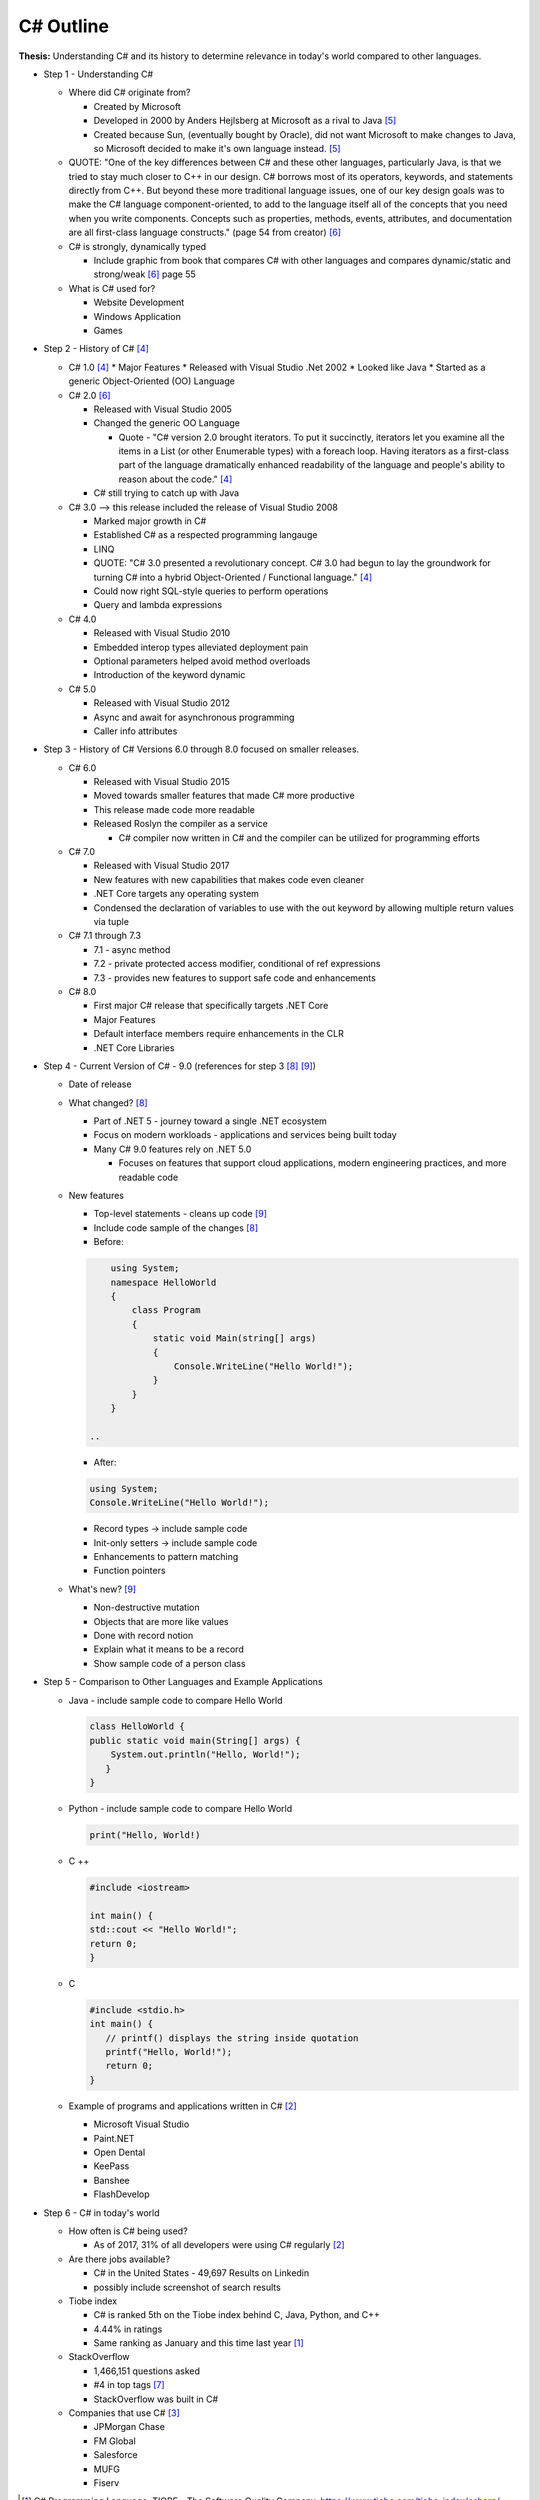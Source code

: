 C# Outline
==========

**Thesis:**
Understanding C# and its history to determine relevance in today's world
compared to other languages.


* Step 1 - Understanding C#

  * Where did C# originate from?

    * Created by Microsoft
    * Developed in 2000 by Anders Hejlsberg at Microsoft as a rival to Java [#f5]_
    * Created because Sun, (eventually bought by Oracle), did not want
      Microsoft to make changes to Java, so Microsoft decided to make it's own
      language instead. [#f5]_

  * QUOTE: "One of the key differences between C# and these other languages,
    particularly Java, is that we tried to stay much closer to C++ in our
    design. C# borrows most of its operators, keywords, and statements directly
    from C++. But beyond these more traditional language issues, one of our key
    design goals was to make the C# language component-oriented, to add to the
    language itself all of the concepts that you need when you write components.
    Concepts such as properties, methods, events, attributes, and documentation
    are all first-class language constructs." (page 54 from creator) [#f6]_

  * C# is strongly, dynamically typed

    * Include graphic from book that compares C# with other languages
      and compares dynamic/static and strong/weak [#f6]_ page 55

  * What is C# used for?

    * Website Development
    * Windows Application
    * Games

* Step 2 - History of C# [#f4]_

  * C# 1.0 [#f4]_
    * Major Features
    * Released with Visual Studio .Net 2002
    * Looked like Java
    * Started as a generic Object-Oriented (OO) Language
  * C# 2.0 [#f6]_

    * Released with Visual Studio 2005
    * Changed the generic OO Language

      * Quote - "C# version 2.0 brought iterators. To put it succinctly,
        iterators let you examine all the items in a List \(or other Enumerable
        types\) with a foreach loop. Having iterators as a first-class part of
        the language dramatically enhanced readability of the language and
        people's ability to reason about the code."  [#f4]_

    * C# still trying to catch up with Java

  * C# 3.0 --> this release included the release of Visual Studio 2008

    * Marked major growth in C#
    * Established C# as a respected programming langauge
    * LINQ
    * QUOTE: "C# 3.0 presented a revolutionary concept. C# 3.0 had begun to lay
      the groundwork for turning C# into a hybrid Object-Oriented / Functional
      language." [#f4]_

    * Could now right SQL-style queries to perform operations
    * Query and lambda expressions

  * C# 4.0

    * Released with Visual Studio 2010
    * Embedded interop types alleviated deployment pain
    * Optional parameters helped avoid method overloads
    * Introduction of the keyword dynamic

  * C# 5.0

    * Released with Visual Studio 2012
    * Async and await for asynchronous programming
    * Caller info attributes

* Step 3 - History of C# Versions 6.0 through 8.0 focused on smaller releases.

  * C# 6.0

    * Released with Visual Studio 2015
    * Moved towards smaller features that made C# more productive
    * This release made code more readable
    * Released Roslyn the compiler as a service

      * C# compiler now written in C# and the compiler can be utilized for
        programming efforts

  * C# 7.0

    * Released with Visual Studio 2017
    * New features with new capabilities that makes code even cleaner
    * .NET Core targets any operating system
    * Condensed the declaration of variables to use with the out keyword by
      allowing multiple return values via tuple

  * C# 7.1 through 7.3

    * 7.1 - async method
    * 7.2 - private protected access modifier, conditional of ref expressions
    * 7.3 - provides new features to support safe code and enhancements

  * C# 8.0

    * First major C# release that specifically targets .NET Core
    * Major Features
    * Default interface members require enhancements in the CLR
    * .NET Core Libraries

* Step 4 - Current Version of C# - 9.0 (references for step 3 [#f8]_ [#f9]_)

  * Date of release
  * What changed? [#f8]_

    * Part of .NET 5 - journey toward a single .NET ecosystem
    * Focus on modern workloads - applications and services being built today
    * Many C# 9.0 features rely on .NET 5.0

      * Focuses on features that support cloud applications, modern
        engineering practices, and more readable code

  * New features

    * Top-level statements - cleans up code [#f9]_

    * Include code sample of the changes [#f8]_


    * Before:

    .. code-block:: python

            using System;
            namespace HelloWorld
            {
                class Program
                {
                    static void Main(string[] args)
                    {
                        Console.WriteLine("Hello World!");
                    }
                }
            }

        ..

    * After:

    .. code-block:: python

        using System;
        Console.WriteLine("Hello World!");

    ..

    * Record types -> include sample code
    * Init-only setters -> include sample code
    * Enhancements to pattern matching
    * Function pointers

  * What's new? [#f9]_

    * Non-destructive mutation
    * Objects that are more like values
    * Done with record notion
    * Explain what it means to be a record
    * Show sample code of a person class

* Step 5 - Comparison to Other Languages and Example Applications

  * Java - include sample code to compare Hello World

    .. code-block:: python

        class HelloWorld {
        public static void main(String[] args) {
            System.out.println("Hello, World!");
           }
        }

    ..

  * Python - include sample code to compare Hello World

    .. code-block:: python

        print("Hello, World!)

    ..

  * C ++

    .. code-block:: python

        #include <iostream>

        int main() {
        std::cout << "Hello World!";
        return 0;
        }

    ..

  * C

    .. code-block:: python

        #include <stdio.h>
        int main() {
           // printf() displays the string inside quotation
           printf("Hello, World!");
           return 0;
        }

    ..

  * Example of programs and applications written in C# [#f2]_

    * Microsoft Visual Studio
    * Paint.NET
    * Open Dental
    * KeePass
    * Banshee
    * FlashDevelop

* Step 6 - C# in today's world

  * How often is C# being used?

    * As of 2017, 31% of all developers were using C# regularly [#f2]_

  * Are there jobs available?

    * C# in the United States - 49,697 Results on Linkedin
    * possibly include screenshot of search results

  * Tiobe index

    * C# is ranked 5th on the Tiobe index behind C, Java, Python, and C++
    * 4.44% in ratings
    * Same ranking as January and this time last year [#f1]_

  * StackOverflow

    * 1,466,151 questions asked
    * #4 in top tags [#f7]_
    * StackOverflow was built in C#

  * Companies that use C# [#f3]_

    * JPMorgan Chase
    * FM Global
    * Salesforce
    * MUFG
    * Fiserv


.. [#f1] C# Programming Language. TIOBE - The Software Quality Company.
         https://www.tiobe.com/tiobe-index/csharp/
.. [#f2] Everything you need to know about C#. Pluralsight.
         https://www.pluralsight.com/blog/software-development/everything-you-need-to-know-about-c-

.. [#f3] HG Insights (2021, March 2). Companies Using C#, Market Share,
         Customers and Competitors. https://discovery.hgdata.com/product/c-sharp
.. [#f4] Microsoft Contributors (2020, April 8). The History of C#. Microsoft.
         https://docs.microsoft.com/en-us/dotnet/csharp/whats-new/csharp-version-history
.. [#f5] Mkhitaryan, Armina. (2017, October 13). Why is C# Among The Most
         Popular Programming Languages in The World? Medium.
         https://medium.com/sololearn/why-is-c-among-the-most-popular-programmin
         g-languages-in-the-world-ccf26824ffcb#:~:text=C%23%20is%20an%20In%2DDem
         and%20Skill&text=Today%2C%20it%20is%20the%204th,more%20than%201.1%20million%20topics.
.. [#f6] Posadas, Marino (2016). Mastering C# and .NET Framework. Packt
         Publishing. http://simpson.idm.oclc.org/login?url=https://search.ebsco
         host.com/login.aspx?direct=true&db=nlebk&AN=1440572&site=ehost-live&sc
         ope=site&ebv=EB&ppid=pp_Cover
.. [#f7] Tags. (n.d.). Stack Overflow. https://stackoverflow.com/tags
.. [#f8] Wagner, Bill (2020). Introducing C# 9.0. CODE Focus Magazine.
            https://www.codemag.com/Article/2010032/Introducing-C
.. [#f9] dotNET. (2020, November 12). What’s New in C#?
        https://www.youtube.com/watch?v=x3kWzPKoRXc&list=PLdo4fOcmZ0oVWop1HEOml\
        2OdqbDs6IlcI&index=6

